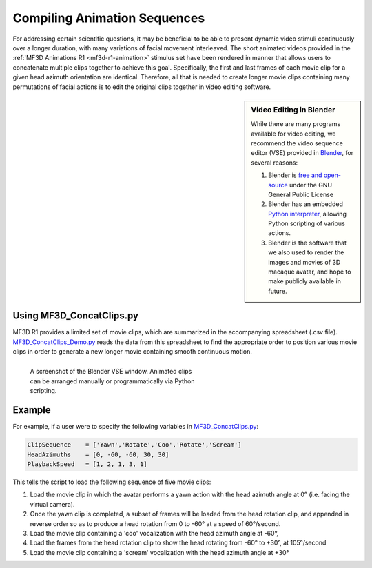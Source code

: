 ===============================
Compiling Animation Sequences
===============================

For addressing certain scientific questions, it may be beneficial to
be able to present dynamic video stimuli continuously over a longer
duration, with many variations of facial movement interleaved. The short
animated videos provided in the :ref:`MF3D Animations R1 <mf3d-r1-animation>` stimulus set have been rendered in manner that allows users to concatenate multiple clips
together to achieve this goal. Specifically, the first and last frames
of each movie clip for a given head azimuth orientation are identical.
Therefore, all that is needed to create longer movie clips containing
many permutations of facial actions is to edit the original clips
together in video editing software.

.. sidebar:: Video Editing in Blender

  .. image:: _images/Logos/Blender.svg
    :height: 30
    :align: left
    :alt: Blender
    :target: https://www.blender.org

  While there are many programs available for video editing, we recommend the video sequence editor (VSE) provided in `Blender <https://www.blender.org/>`__, for several reasons:

  1. Blender is `free and
     open-source <https://www.blender.org/about/license/>`__ under the GNU
     General Public License
  2. Blender has an embedded `Python
     interpreter <https://docs.blender.org/api/current/>`__, allowing
     Python scripting of various actions.
  3. Blender is the software that we also used to render the images and
     movies of 3D macaque avatar, and hope to make publicly available in future.


Using MF3D_ConcatClips.py
-----------------------------

MF3D R1 provides a limited set of movie clips, which are summarized in
the accompanying spreadsheet (.csv file). `MF3D_ConcatClips_Demo.py <https://github.com/Phenomenal-Cat/MF3D-Tools/blob/master/MF3D_Blender/MF3D_ConcatClips_Demo.py>`__
reads the data from this spreadsheet to find the appropriate order to
position various movie clips in order to generate a new longer movie
containing smooth continuous motion.

.. figure:: _images/GUIs/Blender_VSE_Script.png
  :align: left
  :figwidth: 50%
  :width: 100%
  :alt: Blender VSE window

  A screenshot of the Blender VSE window. Animated clips can be arranged manually or programmatically via Python scripting.

.. container:: clearer

    .. image :: _images/spacer.png
       :width: 1

Example
--------

For example, if a user were to specify the following variables in
`MF3D_ConcatClips.py <https://github.com/Phenomenal-Cat/MF3D-Tools/blob/master/MF3D_Blender/MF3D_ConcatClips_Demo.py>`_:

.. code:: python

    ClipSequence    = ['Yawn','Rotate','Coo','Rotate','Scream']     
    HeadAzimuths    = [0, -60, -60, 30, 30]      
    PlaybackSpeed   = [1, 2, 1, 3, 1]

This tells the script to load the following sequence of five movie
clips:

.. raw:: html

	<iframe src="https://player.vimeo.com/video/394782616?color=ff9933&byline=0&portrait=0" style="display:block;padding:10px;border:5px" width="400" height="225" frameborder="0" align="right" allow="autoplay; fullscreen" allowfullscreen></iframe>

1. Load the movie clip in which the avatar performs a yawn action with
   the head azimuth angle at 0° (i.e. facing the virtual camera).

2. Once the yawn clip is completed, a subset of frames will be loaded
   from the head rotation clip, and appended in reverse order so as to
   produce a head rotation from 0 to -60° at a speed of 60°/second.

3. Load the movie clip containing a 'coo' vocalization with the head
   azimuth angle at -60°,

4. Load the frames from the head rotation clip to show the head rotating
   from -60° to +30°, at 105°/second

5. Load the movie clip containing a 'scream' vocalization with the head
   azimuth angle at +30°



